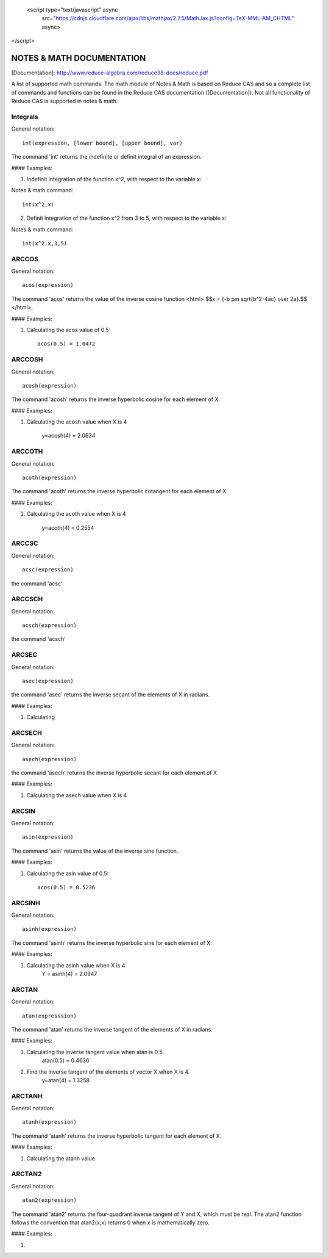  <script type="text/javascript" async
  src="https://cdnjs.cloudflare.com/ajax/libs/mathjax/2.7.5/MathJax.js?config=TeX-MML-AM_CHTML" async>
</script>

NOTES & MATH DOCUMENTATION
======= 

[Documentation]: http://www.reduce-algebra.com/reduce38-docs/reduce.pdf

A list of supported math commands. The math module of Notes & Math is based on Reduce CAS and so a complete list of commands and functions can be found in the Reduce CAS documentation ([Documentation]). Not all functionality of Reduce CAS is supported in notes & math.


Integrals
------------ 

General notation::

    int(expression, [lower bound], [upper bound], var)

The command 'int' returns the indefinite or definit integral of an expression.

#### Examples:

1) Indefinit integration of the function x^2, with respect to the variable x:

Notes & math command:: 
    
    int(x^2,x)

2) Definit integration of the function x^2 from 3 to 5, with respect to the variable x:

Notes & math command:: 

    int(x^2,x,3,5)


ARCCOS
------------

General notation::

	acos(expression)

The command 'acos' returns the value of the inverse cosine function <html> $$x = {-b \pm \sqrt{b^2-4ac} \over 2a}.$$ </html>.

#### Examples:

1) Calculating the acos value of 0.5::

	acos(0.5) = 1.0472


ARCCOSH
------------

General notation::

	acosh(expression)

The command 'acosh' returns the inverse hyperbolic cosine for each element of X.

#### Examples: 

1) Calculating the acosh value when X is 4

	y=acosh(4) = 2.0634


ARCCOTH
------------

General notation::

	acoth(expression)

The command 'acoth' returns the inverse hyperbolic cotangent for each element of X.

#### Examples:

1) Calculating the acoth value when X is 4

	y=acoth(4) = 0.2554


ARCCSC
------------

General notation::

	acsc(expression)

the command 'acsc' 


ARCCSCH
------------

General notation::

	acsch(expression)

the command 'acsch'


ARCSEC
------------

General notation::

	asec(expression)

the command 'asec'  returns the inverse secant of the elements of X in radians.

#### Examples:

1) Calculating


ARCSECH
------------

General notation::

	asech(expression)

the command 'asech' returns the inverse hyperbolic secant for each element of X.

#### Examples:

1) Calculating the asech value when X is 4



ARCSIN
------------ 

General notation::
	
	asin(expression)

The command 'asin' returns the value of the inverse sine function.

#### Examples:

1) Calculating the asin value of 0.5::

	acos(0.5) = 0.5236


ARCSINH
------------

General notation::

	asinh(expression)

The command 'asinh' returns the inverse hyperbolic sine for each element of X.

#### Examples:

1) Calculating the asinh value when X is 4
	Y = asinh(4) = 2.0947


ARCTAN
------------

General notation::

	atan(expresssion)

The command 'atan' returns the inverse tangent of the elements of X in radians.

#### Examples:

1) Calculating the inverse tangent value when atan is 0.5
	atan(0.5) = 0.4636
2) Find the inverse tangent of the elements of vector X when X is 4.
	y=atan(4) = 1.3258


ARCTANH
------------

General notation::

	atanh(expression)

The command 'atanh' returns the inverse hyperbolic tangent for each element of X.

#### Examples:

1) Calculating the atanh value


ARCTAN2
------------

General notation::

	atan2(expression)

The command 'atan2'  returns the four-quadrant inverse tangent of Y and X, which must be real. The atan2 function follows the convention that atan2(x,x) returns 0 when x is mathematically zero.

#### Examples:

1)